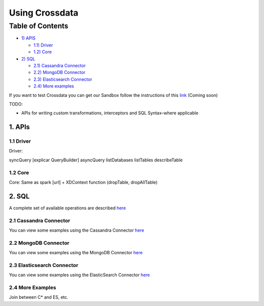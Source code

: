 ===============
Using Crossdata
===============


Table of Contents
*****************

-  `1) APIS <#apis>`__

   -  `1.1) Driver <#driver>`__
   -  `1.2) Core <#core>`__

-  `2) SQL <#sql>`__

   -  `2.1) Cassandra Connector <#cassandra-connector>`__
   -  `2.2) MongoDB Connector <#mongodb-connector>`__
   -  `2.3) Elasticsearch Connector <#elasticsearch-connector>`__
   -  `2.4) More examples <#more-examples>`__



If you want to test Crossdata you can get our Sandbox follow the instructions of this
`link <Sandbox.rst>`__ (Coming soon)

TODO:

- APIs for writing custom transformations, interceptors and SQL Syntax–where applicable

1. APIs
================

1.1 Driver
----------

Driver:

syncQuery [explicar QueryBuilder]
asyncQuery
listDatabases
listTables
describeTable

1.2 Core
----------

Core: Same as spark [url] + XDContext function (dropTable, dropAllTable)


2. SQL
=========

A complete set of available operations are described `here <6_reference_guide.rst>`__

2.1 Cassandra Connector
-----------------

You can view some examples using the Cassandra Connector `here <../cassandra_connector.rst>`__


2.2 MongoDB Connector
-----------------

You can view some examples using the MongoDB Connector `here <../mongodb_connector.rst>`__

2.3 Elasticsearch Connector
-----------------------

You can view some examples using the ElasticSearch Connector `here <../elasticsearch_connector.rst>`__

2.4 More Examples
----------------

Join between C* and ES, etc.